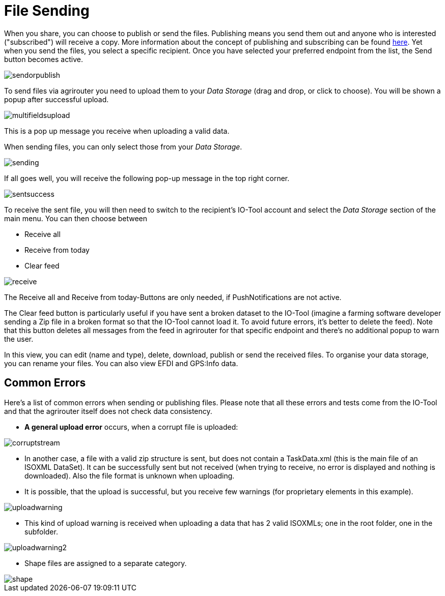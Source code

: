 :imagesdir: 
= File Sending

When you share, you can choose to publish or send the files. Publishing means you send them out and anyone who is interested ("subscribed") will receive a copy. More information about the concept of publishing and subscribing can be found  https://docs.agrirouter.com/agrirouter-interface-documentation/latest/communication.html[here]. Yet when you send the files, you select a specific recipient. Once you have selected your preferred endpoint from the list, the Send button becomes active.

image::io-tool/sendorpublish.png[]

To send files via agrirouter you need to upload them to your _Data Storage_ (drag and drop, or click to choose). You will be shown a popup after successful upload.

image::io-tool/multifieldsupload.png[]

This is a pop up message you receive when uploading a valid data.

When sending files, you can only select those from your _Data Storage_. 

image::io-tool/sending.png[]


If all goes well, you will receive the following pop-up message in the top right corner.

image::io-tool/sentsuccess.png[]

To receive the sent file, you will then need to switch to the recipient's IO-Tool account and select the _Data Storage_ section of the main menu. You can then choose between

* Receive all
* Receive from today
* Clear feed

image::io-tool/receive.png[]

The Receive all and Receive from today-Buttons are only needed, if PushNotifications are not active.

The Clear feed button is particularly useful if you have sent a broken dataset to the IO-Tool (imagine a farming software developer sending a Zip file in a broken format so that the IO-Tool cannot load it. To avoid future errors, it's better to delete the feed). Note that this button deletes all messages from the feed in agrirouter for that specific endpoint and there's no additional popup to warn the user.

In this view, you can edit (name and type), delete, download, publish or send the received files. To organise your data storage, you can rename your files. You can also view EFDI and GPS:Info data.

== Common Errors

Here's a list of common errors when sending or publishing files. Please note that all these errors and tests come from the IO-Tool and that the agrirouter itself does not check data consistency.

* *A general upload error* occurs, when a corrupt file is uploaded:

image::io-tool/corruptstream.png[]

* In another case, a file with a valid zip structure is sent, but does not contain a TaskData.xml (this is the main file of an ISOXML DataSet). It can be successfully sent but not received (when trying to receive, no error is displayed and nothing is downloaded). Also the file format is unknown when uploading.

* It is possible, that the upload is successful, but you receive few warnings (for proprietary elements in this example).

image::io-tool/uploadwarning.png[]

* This kind of upload warning is received when uploading a data that has 2 valid ISOXMLs; one in the root folder, one in the subfolder.

image::io-tool/uploadwarning2.png[]

* Shape files are assigned to a separate category.

image::io-tool/shape.png[]


